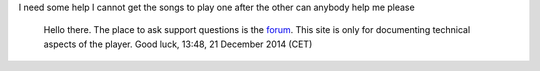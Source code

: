 I need some help I cannot get the songs to play one after the other can anybody help me please

   Hello there. The place to ask support questions is the `forum <http://forum.videolan.org/>`__. This site is only for documenting technical aspects of the player. Good luck, 13:48, 21 December 2014 (CET)
